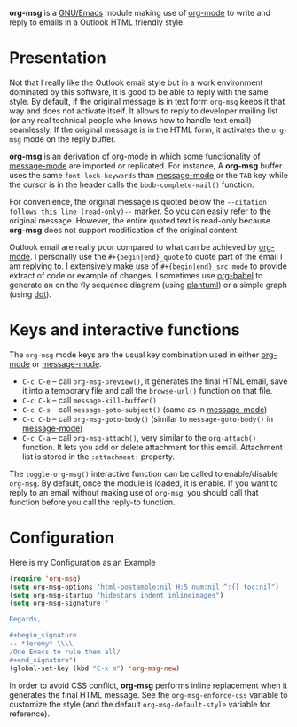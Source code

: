 *org-msg* is a [[https://www.gnu.org/software/emacs/][GNU/Emacs]] module making use of [[https://orgmode.org/][org-mode]] to write and
reply to emails in a Outlook HTML friendly style.

* Presentation

Not that I really like the Outlook email style but in a work
environment dominated by this software, it is good to be able to reply
with the same style.  By default, if the original message is in text
form ~org-msg~ keeps it that way and does not activate itself.  It
allows to reply to developer mailing list (or any real technical
people who knows how to handle text email) seamlessly.  If the
original message is in the HTML form, it activates the ~org-msg~ mode
on the reply buffer.

*org-msg* is an derivation of [[https://orgmode.org/][org-mode]] in which some functionality of
[[https://www.gnu.org/software/emacs/manual/html_mono/message.html][message-mode]] are imported or replicated. For instance, A *org-msg*
buffer uses the same ~font-lock-keywords~ than [[https://www.gnu.org/software/emacs/manual/html_mono/message.html][message-mode]] or the
~TAB~ key while the cursor is in the header calls the
~bbdb-complete-mail()~ function.

For convenience, the original message is quoted below the ~--citation
follows this line (read-only)--~ marker.  So you can easily refer to
the original message.  However, the entire quoted text is read-only
because *org-msg* does not support modification of the original
content.

Outlook email are really poor compared to what can be achieved by
[[https://orgmode.org/][org-mode]].  I personally use the ~#+{begin|end}_quote~ to quote part of
the email I am replying to.  I extensively make use of
~#+{begin|end}_src mode~ to provide extract of code or example of
changes, I sometimes use [[https://orgmode.org/worg/org-contrib/babel/][org-babel]] to generate an on the fly sequence
diagram (using [[http://plantuml.com/][plantuml]]) or a simple graph (using [[https://en.wikipedia.org/wiki/DOT_(graph_description_language)][dot]]).

* Keys and interactive functions

The ~org-msg~ mode keys are the usual key combination used in either
[[https://orgmode.org/][org-mode]] or [[https://www.gnu.org/software/emacs/manual/html_mono/message.html][message-mode]].

- ~C-c C-e~ -- call ~org-msg-preview()~, it generates the final HTML
  email, save it into a temporary file and call the ~browse-url()~
  function on that file.
- ~C-c C-k~ -- call ~message-kill-buffer()~
- ~C-c C-s~ -- call ~message-goto-subject()~ (same as in [[https://www.gnu.org/software/emacs/manual/html_mono/message.html][message-mode]])
- ~C-c C-b~ -- call ~org-msg-goto-body()~ (similar to
  ~message-goto-body()~ in [[https://www.gnu.org/software/emacs/manual/html_mono/message.html][message-mode]])
- ~C-c C-a~ -- call ~org-msg-attach()~, very similar to the
  ~org-attach()~ function.  It lets you add or delete attachment for
  this email.  Attachment list is stored in the ~:attachment:~
  property.

The ~toggle-org-msg()~ interactive function can be called to
enable/disable ~org-msg~.  By default, once the module is loaded, it
is enable.  If you want to reply to an email without making use of
~org-msg~, you should call that function before you call the reply-to
function.

* Configuration

#+caption: Here is my Configuration as an Example
#+begin_src emacs-lisp
  (require 'org-msg)
  (setq org-msg-options "html-postamble:nil H:5 num:nil ^:{} toc:nil")
  (setq org-msg-startup "hidestars indent inlineimages")
  (setq org-msg-signature "

  Regards,

  ,#+begin_signature
  -- *Jeremy* \\\\
  /One Emacs to rule them all/
  ,#+end_signature")
  (global-set-key (kbd "C-x m") 'org-msg-new)
#+end_src

In order to avoid CSS conflict, *org-msg* performs inline replacement
when it generates the final HTML message.  See the
~org-msg-enforce-css~ variable to customize the style (and the default
~org-msg-default-style~ variable for reference).
